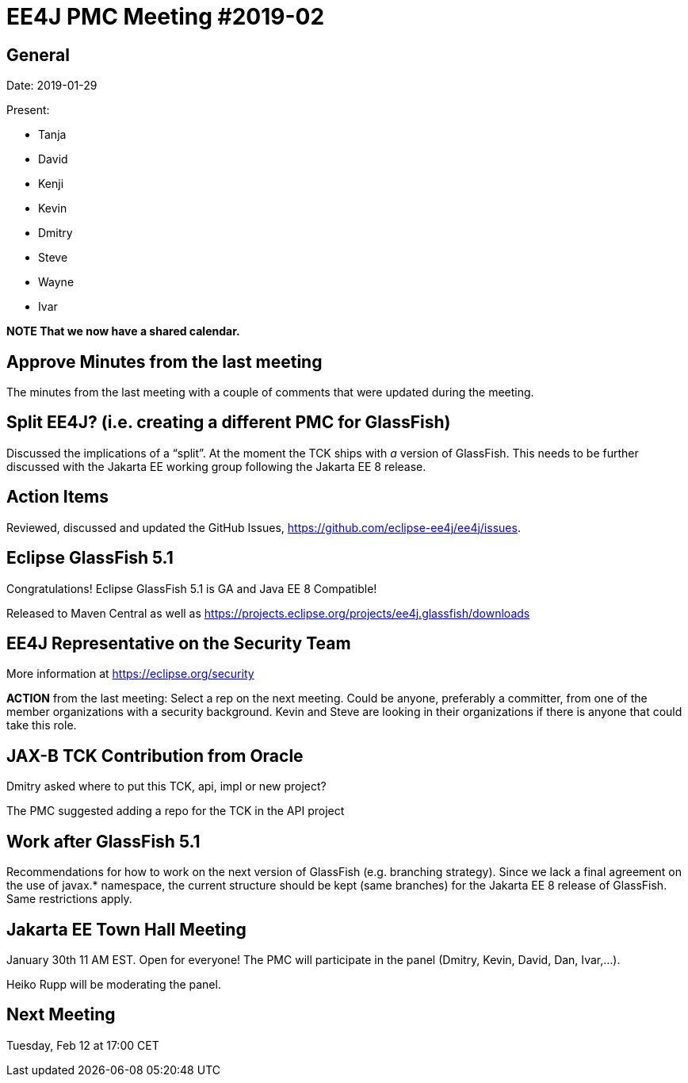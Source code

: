 = EE4J PMC Meeting #2019-02

== General

Date: 2019-01-29

Present:

* Tanja
* David
* Kenji
* Kevin
* Dmitry
* Steve
* Wayne
* Ivar

*NOTE That we now have a shared calendar.*

== Approve Minutes from the last meeting

The minutes from the last meeting with a couple of comments that were updated during the meeting.

== Split EE4J? (i.e. creating a different PMC for GlassFish)

Discussed the implications of a “split”. At the moment the TCK ships with _a_ version of GlassFish. 
This needs to be further discussed with the Jakarta EE working group following the Jakarta EE 8 release.

== Action Items

Reviewed, discussed and updated the GitHub Issues, https://github.com/eclipse-ee4j/ee4j/issues.

== Eclipse GlassFish 5.1

Congratulations! Eclipse GlassFish 5.1 is GA and Java EE 8 Compatible!

Released to Maven Central as well as https://projects.eclipse.org/projects/ee4j.glassfish/downloads 

== EE4J Representative on the Security Team

More information at https://eclipse.org/security 

*ACTION* from the last meeting: Select a rep on the next meeting. 
Could be anyone, preferably a committer, from one of the member organizations with a security background. 
Kevin and Steve are looking in their organizations if there is anyone that could take this role.

== JAX-B TCK Contribution from Oracle

Dmitry asked where to put this TCK, api, impl or new project?

The PMC suggested adding a repo for the TCK in the API project

== Work after GlassFish 5.1

Recommendations for how to work on the next version of GlassFish (e.g. branching strategy). 
Since we lack a final agreement on the use of javax.* namespace, the current structure should be kept (same branches) for the Jakarta EE 8 release of GlassFish. Same restrictions apply.

== Jakarta EE Town Hall Meeting

January 30th 11 AM EST. 
Open for everyone!
The PMC will participate in the panel (Dmitry, Kevin, David, Dan, Ivar,...).

Heiko Rupp will be moderating the panel.

== Next Meeting

Tuesday, Feb 12 at 17:00 CET

